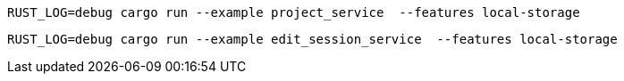 [source,bash]
----
RUST_LOG=debug cargo run --example project_service  --features local-storage
----

[source,bash]
----
RUST_LOG=debug cargo run --example edit_session_service  --features local-storage
----

